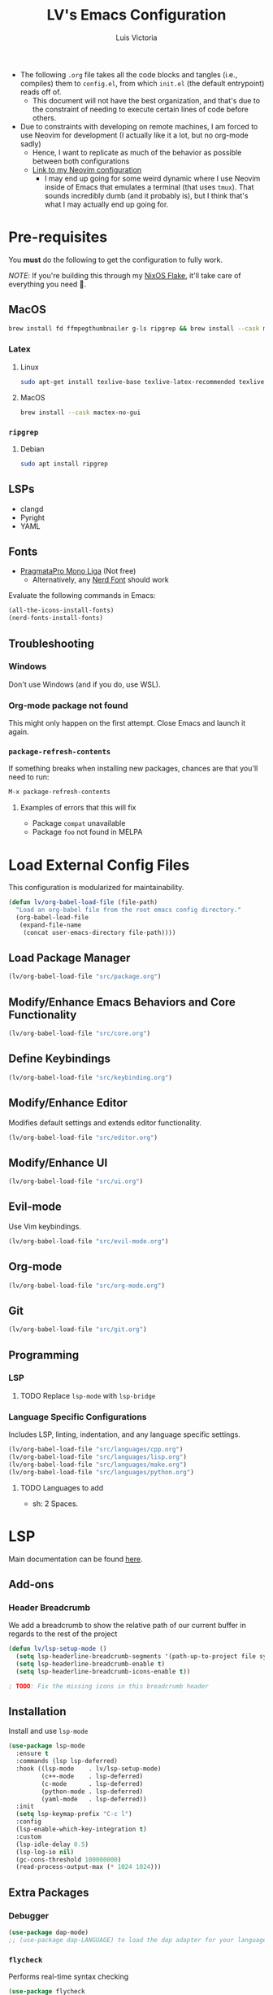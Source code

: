 #+TITLE: LV's Emacs Configuration
#+AUTHOR: Luis Victoria
#+PROPERTY: header-args :tangle yes

- The following =.org= file takes all the code blocks and tangles (i.e., compiles) them to =config.el=, from which =init.el= (the default entrypoint) reads off of.
  - This document will not have the best organization, and that's due to the constraint of needing to execute certain lines of code before others.

- Due to constraints with developing on remote machines, I am forced to use Neovim for development (I actually like it a lot, but no org-mode sadly)
  - Hence, I want to replicate as much of the behavior as possible between both configurations
  - [[https://github.com/LV/nvim-config][Link to my Neovim configuration]]
    - I may end up going for some weird dynamic where I use Neovim inside of Emacs that emulates a terminal (that uses ~tmux~). That sounds incredibly dumb (and it probably is), but I think that's what I may actually end up going for.

* Pre-requisites
You *must* do the following to get the configuration to fully work.

/NOTE/: If you're building this through my [[https://github.com/lv/nixos][NixOS Flake]], it'll take care of everything you need 🙂.

** MacOS
#+begin_src sh
  brew install fd ffmpegthumbnailer g-ls ripgrep && brew install --cask mactex-no-gui mediainfo
#+end_src

*** Latex
**** Linux
#+begin_src bash :tangle no
  sudo apt-get install texlive-base texlive-latex-recommended texlive-latex-extra texlive-fonts-recommended dvipng
#+end_src

**** MacOS
#+begin_src bash :tangle no
  brew install --cask mactex-no-gui
#+end_src

*** ~ripgrep~
**** Debian
#+begin_src sh :tangle no
  sudo apt install ripgrep
#+end_src

** LSPs
- clangd
- Pyright
- YAML
** Fonts
- [[https://fsd.it/shop/fonts/pragmatapro/][PragmataPro Mono Liga]] (Not free)
  - Alternatively, any [[https://www.nerdfonts.com/][Nerd Font]] should work

Evaluate the following commands in Emacs:

#+begin_src emacs-lisp :tangle no
  (all-the-icons-install-fonts)
  (nerd-fonts-install-fonts)
#+end_src

** Troubleshooting
*** Windows
Don't use Windows (and if you do, use WSL).

*** Org-mode package not found
This might only happen on the first attempt. Close Emacs and launch it again.

*** ~package-refresh-contents~

If something breaks when installing new packages, chances are that you'll need to run:

#+begin_src emacs-lisp :tangle no
  M-x package-refresh-contents
#+end_src

**** Examples of errors that this will fix
- Package =compat= unavailable
- Package =foo= not found in MELPA

* Load External Config Files
This configuration is modularized for maintainability.

#+begin_src emacs-lisp
  (defun lv/org-babel-load-file (file-path)
    "Load an org-babel file from the root emacs config directory."
    (org-babel-load-file
     (expand-file-name
      (concat user-emacs-directory file-path))))
#+end_src

** Load Package Manager
#+begin_src emacs-lisp
  (lv/org-babel-load-file "src/package.org")
#+end_src

** Modify/Enhance Emacs Behaviors and Core Functionality
#+begin_src emacs-lisp
  (lv/org-babel-load-file "src/core.org")
#+end_src

** Define Keybindings
#+begin_src emacs-lisp
  (lv/org-babel-load-file "src/keybinding.org")
#+end_src

** Modify/Enhance Editor
Modifies default settings and extends editor functionality.

#+begin_src emacs-lisp
  (lv/org-babel-load-file "src/editor.org")
#+end_src

** Modify/Enhance UI
#+begin_src emacs-lisp
  (lv/org-babel-load-file "src/ui.org")
#+end_src

** Evil-mode
Use Vim keybindings.

#+begin_src emacs-lisp
  (lv/org-babel-load-file "src/evil-mode.org")
#+end_src

** Org-mode
#+begin_src emacs-lisp
  (lv/org-babel-load-file "src/org-mode.org")
#+end_src

** Git
#+begin_src emacs-lisp
  (lv/org-babel-load-file "src/git.org")
#+end_src

** Programming
*** LSP
**** TODO Replace ~lsp-mode~ with ~lsp-bridge~

*** Language Specific Configurations
Includes LSP, linting, indentation, and any language specific settings.

#+begin_src emacs-lisp
  (lv/org-babel-load-file "src/languages/cpp.org")
  (lv/org-babel-load-file "src/languages/lisp.org")
  (lv/org-babel-load-file "src/languages/make.org")
  (lv/org-babel-load-file "src/languages/python.org")
#+end_src

**** TODO Languages to add
- sh: 2 Spaces.

* LSP
Main documentation can be found [[https://emacs-lsp.github.io/lsp-mode/][here]].

** Add-ons
*** Header Breadcrumb
We add a breadcrumb to show the relative path of our current buffer in regards to the rest of the project

#+begin_src emacs-lisp
  (defun lv/lsp-setup-mode ()
    (setq lsp-headerline-breadcrumb-segments '(path-up-to-project file symbols))
    (setq lsp-headerline-breadcrumb-enable t)
    (setq lsp-headerline-breadcrumb-icons-enable t))

  ; TODO: Fix the missing icons in this breadcrumb header
#+end_src

** Installation
Install and use ~lsp-mode~

#+begin_src emacs-lisp
  (use-package lsp-mode
    :ensure t
    :commands (lsp lsp-deferred)
    :hook ((lsp-mode    . lv/lsp-setup-mode)
           (c++-mode    . lsp-deferred)
           (c-mode      . lsp-deferred)
           (python-mode . lsp-deferred)
           (yaml-mode   . lsp-deferred))
    :init
    (setq lsp-keymap-prefix "C-c l")
    :config
    (lsp-enable-which-key-integration t)
    :custom
    (lsp-idle-delay 0.5)
    (lsp-log-io nil)
    (gc-cons-threshold 100000000)
    (read-process-output-max (* 1024 1024)))
#+end_src

** Extra Packages
*** Debugger
#+begin_src emacs-lisp
  (use-package dap-mode)
  ;; (use-package dap-LANGUAGE) to load the dap adapter for your language
#+end_src

*** ~flycheck~
Performs real-time syntax checking
#+begin_src emacs-lisp
  (use-package flycheck
    :ensure t
    :init (global-flycheck-mode))

  ; TODO: Make sure that =RET= doesn't result in autocompletion and instead creates a newline. Use =TAB= to autocomplete instead
#+end_src

*** ~lsp-treemacs~
#+begin_src emacs-lisp
  (use-package lsp-treemacs
    :after (lsp-mode treemacs)
    :commands lsp-treemacs-errors-list) ; only load when this command is called
#+end_src

** Languages
*** TODO Docker
Add LSP integration with Docker. Use the following resources:
- [[https://github.com/emacs-lsp/lsp-docker][LSP Docker]]
- [[https://happihacking.com/blog/posts/2023/dev-containers-emacs/][Docker Dev Containers in Emacs]] (like in VSCode)

*** Nix (Nil)
[[https://emacs-lsp.github.io/lsp-mode/page/lsp-nix-nil/][lsp-mode Nix Nil documentation]]

- I almost exclusively edit Nix packages when I'm using NixOS`
  - The package is called /nil/ on nixpkgs ([[https://search.nixos.org/packages?channel=24.05&show=nil&from=0&size=50&sort=relevance&type=packages&query=nil][link]])

#+begin_src emacs-lisp
  (use-package lsp-nix
    :ensure lsp-mode
    :after (lsp-mode)
    :demand t
    :custom
    (lsp-nix-nil-formatter ["nixfmt"]))

  (use-package nix-mode
    :hook (nix-mode . lsp-deferred)
    :ensure t)
#+end_src

*** Python (basedpyright)
[[https://emacs-lsp.github.io/lsp-pyright/][lsp-mode Pyright documentation]]

Firstly, you will need to install ~basedpyright~ (and ~ruff~ for some reason) manually

#+begin_src sh :tangle no
  pip install basedpyright
  pip install ruff
#+end_src

And then we can install and use ~lsp-pyright~

#+begin_src emacs-lisp
  (use-package lsp-pyright
    :ensure t
    :custom (lsp-pyright-langserver-command "basedpyright")
    :hook (python-mode . (lambda ()
                           (require 'lsp-pyright)
                           (lsp-deferred))))
#+end_src

*** YAML

#+begin_src emacs-lisp
  (use-package yaml-mode
    :ensure t
    :mode "\\.ya?ml\\'"
    :hook (yaml-mode . lsp-deferred))
#+end_src

** Company Mode
- Before, we'd need to invoke ~M-x completion-at-point~ everytime to get the buffer of autocompletable things
  - We get this automatically with ~company-mode~

- I like autocompleting by pressing ~TAB~ (the default behavior is pressing ~ENTER~)
  - Even if you rebind this to ~TAB~, the default behavior remains
    - I've binding ~ENTER~ to ~newline~ to fix this

- ~TAB~ key in GUI != ~TAB~ key in Terminal Emacs
  - In GUI, ~TAB~ is ~<tab>~
  - In Terminal mode, ~TAB~ is ~C-i~

#+begin_src emacs-lisp
  (use-package company
    :after lsp-mode
    :hook (prog-mode . company-mode)
    :bind
    (:map company-active-map
          ("<tab>"    . company-complete-selection)
          ("C-i"      . company-complete-selection)
          ("<return>" . newline))
    (:map lsp-mode-map
          ("<tab>"    . company-indent-or-complete-common)
          ("C-i"      . company-indent-or-complete-common)
          ("<return>" . newline))
    :custom
    (company-minimum-prefix-length 1)
    (company-idle-delay 0.0)) ; seconds
#+end_src

#+begin_src emacs-lisp
  (use-package company-box
    :hook (company-mode . company-box-mode))
#+end_src

** LSP UI
Additional UI integrations.

See the [[https://github.com/emacs-lsp/lsp-ui][GitHub repo]] for more info.

#+begin_src emacs-lisp
  (use-package lsp-ui
    :hook (lsp-mode . lsp-ui-mode))
#+end_src

** Ivy

#+begin_src emacs-lisp
  (use-package lsp-ivy
    :commands lsp-ivy-workspace-symbol)
#+end_src

* TODO Future Features to add
- Maybe add workspaces (on top of tabs)
- Split config into multiple files
- Replicate /oil.nvim/
- Migrate away from /lsp-mode/ to something like /lsp-bridge/

* TODO Non-obvious things to fix
- Pressing the tab character in terminal emacs does not result in an indent behavior
  - This should happen if there's no autocomplete box to fill
  - This behavior does not happen in Makefile
  - This happens in Python, Org-mode

* Load Config Modules
This configuration is modularized for maintainability.

#+begin_src emacs-lisp
  (lv/org-babel-load-file "src/modules/eshell.org")
  (lv/org-babel-load-file "src/modules/markdown-mode.org")
  (lv/org-babel-load-file "src/modules/projectile.org")
  (lv/org-babel-load-file "src/modules/yasnippet.org")
#+end_src
